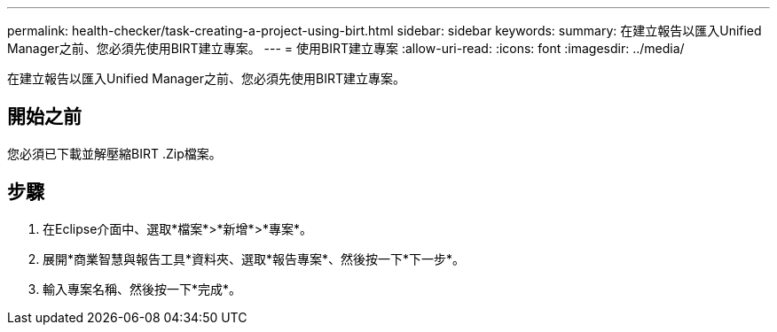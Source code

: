 ---
permalink: health-checker/task-creating-a-project-using-birt.html 
sidebar: sidebar 
keywords:  
summary: 在建立報告以匯入Unified Manager之前、您必須先使用BIRT建立專案。 
---
= 使用BIRT建立專案
:allow-uri-read: 
:icons: font
:imagesdir: ../media/


[role="lead"]
在建立報告以匯入Unified Manager之前、您必須先使用BIRT建立專案。



== 開始之前

您必須已下載並解壓縮BIRT .Zip檔案。



== 步驟

. 在Eclipse介面中、選取*檔案*>*新增*>*專案*。
. 展開*商業智慧與報告工具*資料夾、選取*報告專案*、然後按一下*下一步*。
. 輸入專案名稱、然後按一下*完成*。

